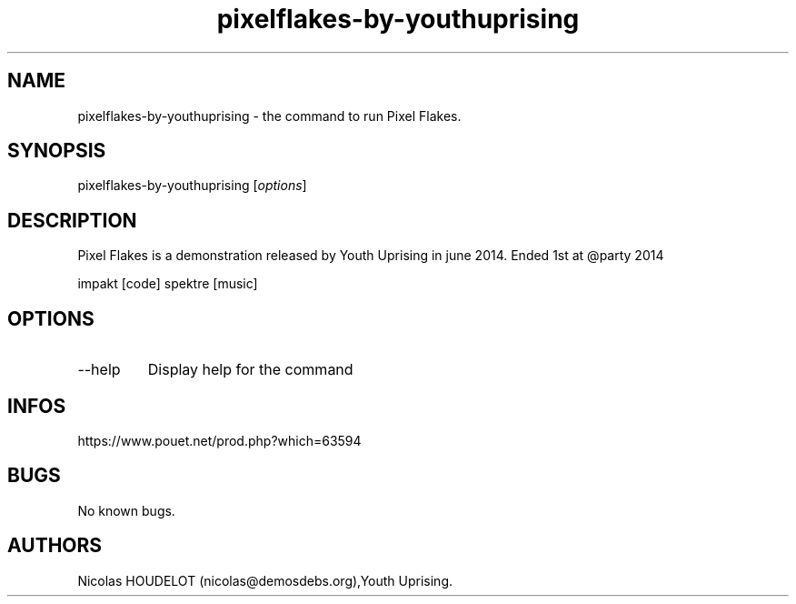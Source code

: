 .\" Automatically generated by Pandoc 3.1.3
.\"
.\" Define V font for inline verbatim, using C font in formats
.\" that render this, and otherwise B font.
.ie "\f[CB]x\f[]"x" \{\
. ftr V B
. ftr VI BI
. ftr VB B
. ftr VBI BI
.\}
.el \{\
. ftr V CR
. ftr VI CI
. ftr VB CB
. ftr VBI CBI
.\}
.TH "pixelflakes-by-youthuprising" "6" "2024-04-21" "Pixel Flakes User Manuals" ""
.hy
.SH NAME
.PP
pixelflakes-by-youthuprising - the command to run Pixel Flakes.
.SH SYNOPSIS
.PP
pixelflakes-by-youthuprising [\f[I]options\f[R]]
.SH DESCRIPTION
.PP
Pixel Flakes is a demonstration released by Youth Uprising in june 2014.
Ended 1st at \[at]party 2014
.PP
impakt [code] spektre [music]
.SH OPTIONS
.TP
--help
Display help for the command
.SH INFOS
.PP
https://www.pouet.net/prod.php?which=63594
.SH BUGS
.PP
No known bugs.
.SH AUTHORS
Nicolas HOUDELOT (nicolas\[at]demosdebs.org),Youth Uprising.
